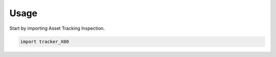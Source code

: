 =====
Usage
=====

Start by importing Asset Tracking Inspection.

.. code-block:: python

    import tracker_X00
